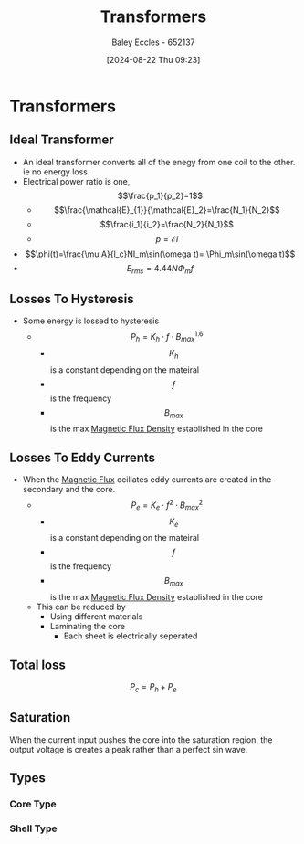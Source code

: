 :PROPERTIES:
:ID:       89a05d8d-08a9-4ac8-81bc-78239de5bc5c
:END:
#+title: Transformers
#+date: [2024-08-22 Thu 09:23]
#+AUTHOR: Baley Eccles - 652137
#+STARTUP: latexpreview

* Transformers
** Ideal Transformer
- An ideal transformer converts all of the enegy from one coil to the other. ie no energy loss.
- Electrical power ratio is one, \[\frac{p_1}{p_2}=1\]
  - \[\frac{\mathcal{E}_{1}}{\mathcal{E}_2}=\frac{N_1}{N_2}\]
  - \[\frac{i_1}{i_2}=\frac{N_2}{N_1}\]
  - \[p=\mathcal{E}i\]
- \[\phi(t)=\frac{\mu A}{l_c}NI_m\sin(\omega t)= \Phi_m\sin(\omega t)\]
- \[E_{rms}=4.44N\Phi_m f\]

** Losses To Hysteresis
- Some energy is lossed to hysteresis
  - \[P_{h}=K_h\cdot f \cdot B^{1.6}_{max}\]
    - \[K_h\] is a constant depending on the mateiral
    - \[f\] is the frequency
    - \[B_{max}\] is the max [[id:cf104375-09b0-4334-84ce-3e0e1f41c234][Magnetic Flux Density]] established in the core
** Losses To Eddy Currents
- When the [[id:3ab115b0-6e42-46ec-b987-bd09c10d0ec6][Magnetic Flux]] ocillates eddy currents are created in the secondary and the core.
  - \[P_e=K_e\cdot f^2 \cdot B^{2}_{max}\]
    - \[K_e\] is a constant depending on the mateiral
    - \[f\] is the frequency
    - \[B_{max}\] is the max [[id:cf104375-09b0-4334-84ce-3e0e1f41c234][Magnetic Flux Density]] established in the core
  - This can be reduced by
    - Using different materials
    - Laminating the core
      - Each sheet is electrically seperated
** Total loss
\[P_c=P_h+P_e\]
** Saturation
When the current input pushes the core into the saturation region, the output voltage is creates a peak rather than a perfect sin wave.

** Types
*** Core Type

*** Shell Type
